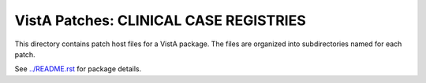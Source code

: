 =======================================
VistA Patches: CLINICAL CASE REGISTRIES
=======================================

This directory contains patch host files for a VistA package.
The files are organized into subdirectories named for each patch.

See `<../README.rst>`__ for package details.
